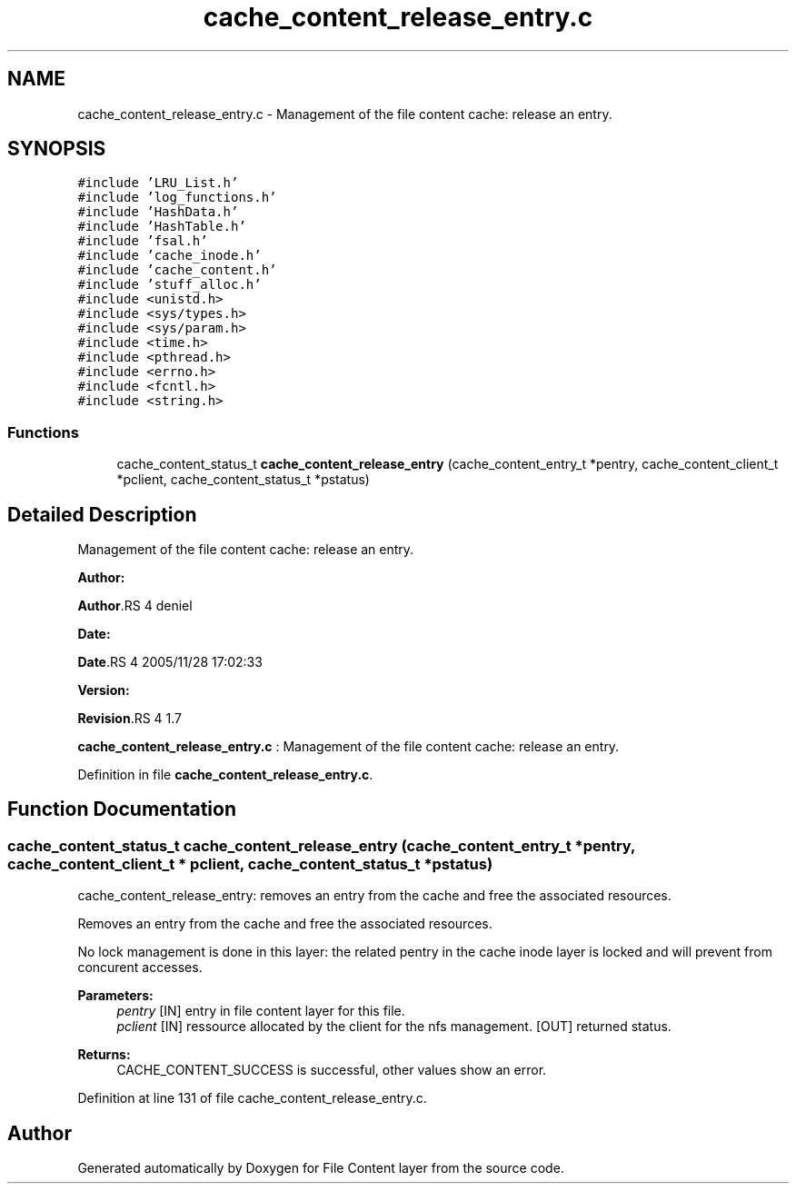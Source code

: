 .TH "cache_content_release_entry.c" 3 "31 Mar 2009" "Version 0.1" "File Content layer" \" -*- nroff -*-
.ad l
.nh
.SH NAME
cache_content_release_entry.c \- Management of the file content cache: release an entry.  

.PP
.SH SYNOPSIS
.br
.PP
\fC#include 'LRU_List.h'\fP
.br
\fC#include 'log_functions.h'\fP
.br
\fC#include 'HashData.h'\fP
.br
\fC#include 'HashTable.h'\fP
.br
\fC#include 'fsal.h'\fP
.br
\fC#include 'cache_inode.h'\fP
.br
\fC#include 'cache_content.h'\fP
.br
\fC#include 'stuff_alloc.h'\fP
.br
\fC#include <unistd.h>\fP
.br
\fC#include <sys/types.h>\fP
.br
\fC#include <sys/param.h>\fP
.br
\fC#include <time.h>\fP
.br
\fC#include <pthread.h>\fP
.br
\fC#include <errno.h>\fP
.br
\fC#include <fcntl.h>\fP
.br
\fC#include <string.h>\fP
.br

.SS "Functions"

.in +1c
.ti -1c
.RI "cache_content_status_t \fBcache_content_release_entry\fP (cache_content_entry_t *pentry, cache_content_client_t *pclient, cache_content_status_t *pstatus)"
.br
.in -1c
.SH "Detailed Description"
.PP 
Management of the file content cache: release an entry. 

\fBAuthor:\fP
.RS 4
.RE
.PP
\fBAuthor\fP.RS 4
deniel 
.RE
.PP
\fBDate:\fP
.RS 4
.RE
.PP
\fBDate\fP.RS 4
2005/11/28 17:02:33 
.RE
.PP
\fBVersion:\fP
.RS 4
.RE
.PP
\fBRevision\fP.RS 4
1.7 
.RE
.PP
\fBcache_content_release_entry.c\fP : Management of the file content cache: release an entry. 
.PP
Definition in file \fBcache_content_release_entry.c\fP.
.SH "Function Documentation"
.PP 
.SS "cache_content_status_t cache_content_release_entry (cache_content_entry_t * pentry, cache_content_client_t * pclient, cache_content_status_t * pstatus)"
.PP
cache_content_release_entry: removes an entry from the cache and free the associated resources.
.PP
Removes an entry from the cache and free the associated resources.
.PP
No lock management is done in this layer: the related pentry in the cache inode layer is locked and will prevent from concurent accesses.
.PP
\fBParameters:\fP
.RS 4
\fIpentry\fP [IN] entry in file content layer for this file. 
.br
\fIpclient\fP [IN] ressource allocated by the client for the nfs management.  [OUT] returned status.
.RE
.PP
\fBReturns:\fP
.RS 4
CACHE_CONTENT_SUCCESS is successful, other values show an error. 
.RE
.PP

.PP
Definition at line 131 of file cache_content_release_entry.c.
.SH "Author"
.PP 
Generated automatically by Doxygen for File Content layer from the source code.

